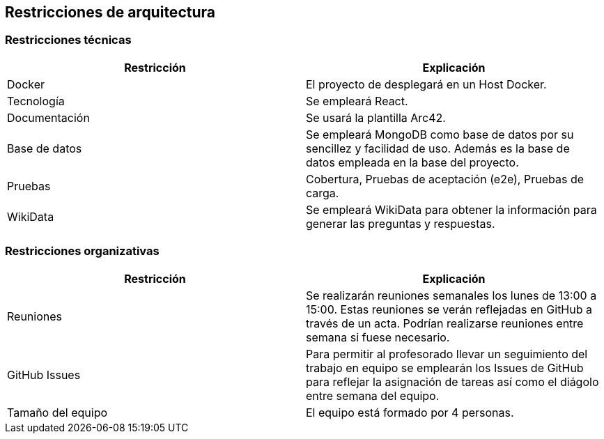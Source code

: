 ifndef::imagesdir[:imagesdir: ../images]

[[section-architecture-constraints]]
== Restricciones de arquitectura

=== Restricciones técnicas
[options="header",cols="1,1"]
|===
|Restricción|Explicación
| Docker | El proyecto de desplegará en un Host Docker.
| Tecnología | Se empleará React.
| Documentación | Se usará la plantilla Arc42.
| Base de datos |  Se empleará MongoDB como base de datos por su sencillez y facilidad de uso. Además es la base de datos empleada en la base del proyecto.
| Pruebas | Cobertura, Pruebas de aceptación (e2e), Pruebas de carga.
| WikiData | Se empleará WikiData para obtener la información para generar las preguntas y respuestas.
|===

=== Restricciones organizativas
[options="header",cols="1,1"]
|===
|Restricción|Explicación
| Reuniones | Se realizarán reuniones semanales los lunes de 13:00 a 15:00. Estas reuniones se verán reflejadas en GitHub a través de un acta. Podrían realizarse reuniones entre semana si fuese necesario.
| GitHub Issues | Para permitir al profesorado llevar un seguimiento del trabajo en equipo se emplearán los Issues de GitHub para reflejar la asignación de tareas así como el diágolo entre semana del equipo.
| Tamaño del equipo | El equipo está formado por 4 personas.
|===

